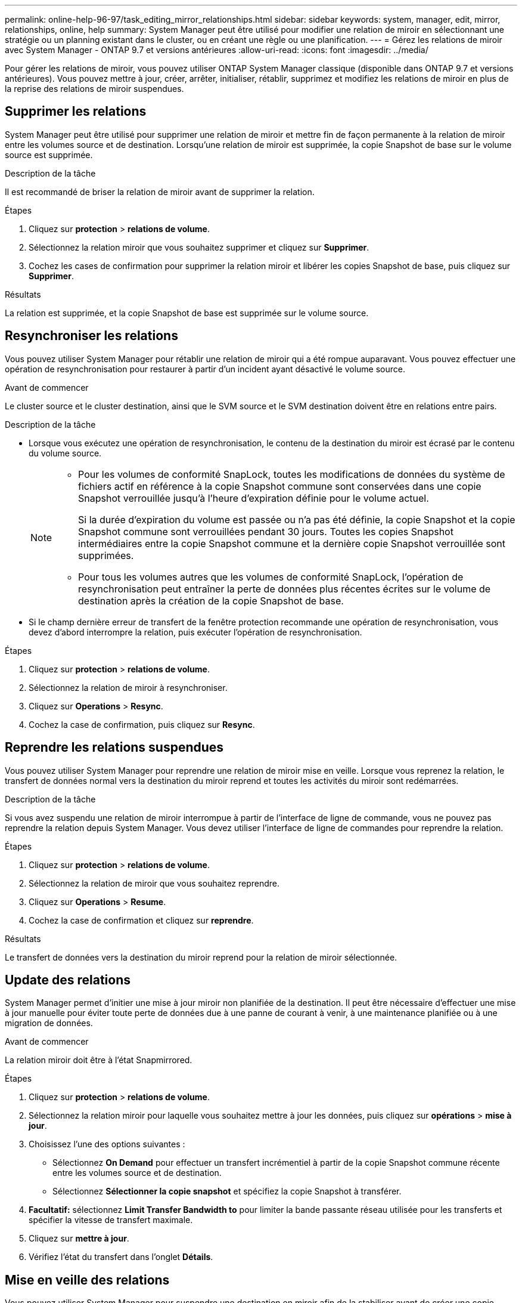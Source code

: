---
permalink: online-help-96-97/task_editing_mirror_relationships.html 
sidebar: sidebar 
keywords: system, manager, edit, mirror, relationships, online, help 
summary: System Manager peut être utilisé pour modifier une relation de miroir en sélectionnant une stratégie ou un planning existant dans le cluster, ou en créant une règle ou une planification. 
---
= Gérez les relations de miroir avec System Manager - ONTAP 9.7 et versions antérieures
:allow-uri-read: 
:icons: font
:imagesdir: ../media/


[role="lead"]
Pour gérer les relations de miroir, vous pouvez utiliser ONTAP System Manager classique (disponible dans ONTAP 9.7 et versions antérieures). Vous pouvez mettre à jour, créer, arrêter, initialiser, rétablir, supprimez et modifiez les relations de miroir en plus de la reprise des relations de miroir suspendues.



== Supprimer les relations

System Manager peut être utilisé pour supprimer une relation de miroir et mettre fin de façon permanente à la relation de miroir entre les volumes source et de destination. Lorsqu'une relation de miroir est supprimée, la copie Snapshot de base sur le volume source est supprimée.

.Description de la tâche
Il est recommandé de briser la relation de miroir avant de supprimer la relation.

.Étapes
. Cliquez sur *protection* > *relations de volume*.
. Sélectionnez la relation miroir que vous souhaitez supprimer et cliquez sur *Supprimer*.
. Cochez les cases de confirmation pour supprimer la relation miroir et libérer les copies Snapshot de base, puis cliquez sur *Supprimer*.


.Résultats
La relation est supprimée, et la copie Snapshot de base est supprimée sur le volume source.



== Resynchroniser les relations

Vous pouvez utiliser System Manager pour rétablir une relation de miroir qui a été rompue auparavant. Vous pouvez effectuer une opération de resynchronisation pour restaurer à partir d'un incident ayant désactivé le volume source.

.Avant de commencer
Le cluster source et le cluster destination, ainsi que le SVM source et le SVM destination doivent être en relations entre pairs.

.Description de la tâche
* Lorsque vous exécutez une opération de resynchronisation, le contenu de la destination du miroir est écrasé par le contenu du volume source.
+
[NOTE]
====
** Pour les volumes de conformité SnapLock, toutes les modifications de données du système de fichiers actif en référence à la copie Snapshot commune sont conservées dans une copie Snapshot verrouillée jusqu'à l'heure d'expiration définie pour le volume actuel.
+
Si la durée d'expiration du volume est passée ou n'a pas été définie, la copie Snapshot et la copie Snapshot commune sont verrouillées pendant 30 jours. Toutes les copies Snapshot intermédiaires entre la copie Snapshot commune et la dernière copie Snapshot verrouillée sont supprimées.

** Pour tous les volumes autres que les volumes de conformité SnapLock, l'opération de resynchronisation peut entraîner la perte de données plus récentes écrites sur le volume de destination après la création de la copie Snapshot de base.


====
* Si le champ dernière erreur de transfert de la fenêtre protection recommande une opération de resynchronisation, vous devez d'abord interrompre la relation, puis exécuter l'opération de resynchronisation.


.Étapes
. Cliquez sur *protection* > *relations de volume*.
. Sélectionnez la relation de miroir à resynchroniser.
. Cliquez sur *Operations* > *Resync*.
. Cochez la case de confirmation, puis cliquez sur *Resync*.




== Reprendre les relations suspendues

Vous pouvez utiliser System Manager pour reprendre une relation de miroir mise en veille. Lorsque vous reprenez la relation, le transfert de données normal vers la destination du miroir reprend et toutes les activités du miroir sont redémarrées.

.Description de la tâche
Si vous avez suspendu une relation de miroir interrompue à partir de l'interface de ligne de commande, vous ne pouvez pas reprendre la relation depuis System Manager. Vous devez utiliser l'interface de ligne de commandes pour reprendre la relation.

.Étapes
. Cliquez sur *protection* > *relations de volume*.
. Sélectionnez la relation de miroir que vous souhaitez reprendre.
. Cliquez sur *Operations* > *Resume*.
. Cochez la case de confirmation et cliquez sur *reprendre*.


.Résultats
Le transfert de données vers la destination du miroir reprend pour la relation de miroir sélectionnée.



== Update des relations

System Manager permet d'initier une mise à jour miroir non planifiée de la destination. Il peut être nécessaire d'effectuer une mise à jour manuelle pour éviter toute perte de données due à une panne de courant à venir, à une maintenance planifiée ou à une migration de données.

.Avant de commencer
La relation miroir doit être à l'état Snapmirrored.

.Étapes
. Cliquez sur *protection* > *relations de volume*.
. Sélectionnez la relation miroir pour laquelle vous souhaitez mettre à jour les données, puis cliquez sur *opérations* > *mise à jour*.
. Choisissez l'une des options suivantes :
+
** Sélectionnez *On Demand* pour effectuer un transfert incrémentiel à partir de la copie Snapshot commune récente entre les volumes source et de destination.
** Sélectionnez *Sélectionner la copie snapshot* et spécifiez la copie Snapshot à transférer.


. *Facultatif:* sélectionnez *Limit Transfer Bandwidth to* pour limiter la bande passante réseau utilisée pour les transferts et spécifier la vitesse de transfert maximale.
. Cliquez sur *mettre à jour*.
. Vérifiez l'état du transfert dans l'onglet *Détails*.




== Mise en veille des relations

Vous pouvez utiliser System Manager pour suspendre une destination en miroir afin de la stabiliser avant de créer une copie Snapshot. L'opération de mise en attente permet de terminer les transferts de miroir actifs et de désactiver les transferts futurs pour la relation de mise en miroir.

.Description de la tâche
Vous pouvez suspendre uniquement les relations de mise en miroir qui sont à l'état Snapmirrored.

.Étapes
. Cliquez sur *protection* > *relations de volume*.
. Sélectionnez la relation de symétrie que vous souhaitez mettre en veille.
. Cliquez sur *Operations* > *Quiesce*.
. Cochez la case de confirmation et cliquez sur *Quiesce*.




== Initialiser les relations

Lorsque vous démarrez une relation en miroir, vous devez initialiser cette relation. L'initialisation d'une relation consiste en un transfert de base complet des données du volume source vers la destination. Vous pouvez utiliser System Manager pour initialiser une relation de miroir si vous n'avez pas déjà initialisé la relation lors de sa création.

.Étapes
. Cliquez sur *protection* > *relations de volume*.
. Sélectionnez la relation de miroir à initialiser.
. Cliquez sur *opérations* > *initialiser*.
. Cochez la case de confirmation et cliquez sur *initialiser*.
. Vérifiez l'état de la relation miroir dans la fenêtre *protection*.


.Résultats
Une copie Snapshot est créée et transférée vers la destination. Cette copie Snapshot est utilisée comme base pour les copies Snapshot incrémentielles ultérieures.



== Modifier les relations

System Manager peut être utilisé pour modifier une relation de miroir en sélectionnant une stratégie ou un planning existant dans le cluster, ou en créant une règle ou une planification.

.Description de la tâche
* Vous ne pouvez pas modifier une relation de miroir créée entre un volume dans Data ONTAP 8.2.1 et un volume dans ONTAP 8.3 ou version ultérieure.
* Vous ne pouvez pas modifier les paramètres d'une stratégie ou d'une planification existante.
* Vous pouvez modifier le type de relation d'une relation version flexible miroir, relation de coffre-fort ou relation miroir/coffre-fort en modifiant le type de stratégie.


.Étapes
. Cliquez sur *protection* > *relations de volume*.
. Sélectionnez la relation miroir pour laquelle vous souhaitez modifier la stratégie ou le programme, puis cliquez sur *Modifier*.
. Dans la boîte de dialogue *Modifier la relation*, sélectionnez une stratégie existante ou créez une stratégie :
+
|===
| Les fonctions que vous recherchez... | Procédez comme suit... 


 a| 
Sélectionnez une stratégie existante
 a| 
Cliquez sur *Parcourir*, puis sélectionnez une stratégie existante.



 a| 
Création d'une règle
 a| 
.. Cliquez sur *Créer une stratégie*.
.. Spécifiez un nom pour la règle.
.. Définissez la priorité des transferts programmés.
+
Faible indique que le transfert a la priorité la moins élevée et qu'il est généralement programmé après des transferts de priorité normale. Par défaut, la priorité est définie sur Normal.

.. Cochez la case *transférer toutes les copies Snapshot sources* pour inclure la règle « tous_source_snapshots » à la règle miroir, qui permet de sauvegarder toutes les copies Snapshot du volume source.
.. Cochez la case *Activer la compression réseau* pour compresser les données en cours de transfert.
.. Cliquez sur *Créer*.


|===
. Spécifiez un planning pour la relation :
+
|===
| Si... | Procédez comme suit... 


 a| 
Vous souhaitez affecter un planning existant
 a| 
Dans la liste des planifications, sélectionnez un planning existant.



 a| 
Vous souhaitez créer un planning
 a| 
.. Cliquez sur *Créer un programme*.
.. Spécifiez un nom pour le planning.
.. Sélectionnez *Basic* ou *Advanced*.
+
*** Basic spécifie uniquement le jour de la semaine, l'heure et l'intervalle de transfert.
*** Advanced crée une planification de style cron.


.. Cliquez sur *Créer*.




 a| 
Vous ne souhaitez pas affecter un planning
 a| 
Sélectionnez *aucun*.

|===
. Cliquez sur *OK* pour enregistrer les modifications.




== Créer des relations en miroir à partir d'un SVM de destination

System Manager peut être utilisé pour créer une relation de miroir depuis la machine virtuelle de stockage de destination et pour affecter une règle et une planification à la relation de miroir. La copie miroir assure une disponibilité rapide des données en cas de corruption ou de perte des données sur le volume source.

.Avant de commencer
* Le cluster source doit exécuter ONTAP 8.2.2 ou version ultérieure.
* La licence SnapMirror doit être activée sur le cluster source et le cluster destination.
+
[NOTE]
====
Pour certaines plateformes, la licence SnapMirror n'est pas obligatoire pour que le cluster source soit activée si le cluster de destination dispose de la licence SnapMirror et de la licence DPO (Data protection Optimization) activée.

====
* Lors de la mise en miroir d'un volume, si vous sélectionnez un volume SnapLock comme source, la licence SnapMirror et la licence SnapLock doivent être installées sur le cluster de destination.
* Le cluster source et le cluster destination doivent avoir une relation peer-to-peer en bonne santé.
* Le SVM de destination doit disposer d'espace disponible.
* Un volume source de type lecture/écriture (rw) doit exister.
* Les volumes FlexVol doivent être en ligne et de type read/write.
* Le type d'agrégat SnapLock doit être du même type.
* Si vous vous connectez à partir d'un cluster exécutant ONTAP 9.2 ou version antérieure à un cluster distant sur lequel l'authentification SAML est activée, l'authentification par mot de passe doit être activée sur le cluster distant.


.Description de la tâche
* System Manager ne prend pas en charge une relation en cascade.
+
Par exemple, un volume de destination dans une relation ne peut pas être le volume source dans une autre relation.

* On ne peut pas créer de relation en miroir entre un SVM source synchrone et un SVM de destination synchrone dans une configuration MetroCluster.
* Dans une configuration MetroCluster, vous pouvez créer une relation de miroir entre les SVM source synchrone.
* Vous pouvez créer une relation de miroir depuis un volume d'un SVM source synchrone vers un volume d'une SVM contenant les données.
* Vous pouvez créer une relation de miroir entre un volume d'un SVM diffusant les données et un volume DP au sein d'un SVM source synchrone.
* Vous pouvez créer une relation de miroir entre des volumes SnapLock de même type uniquement.
+
Par exemple, si le volume source est un volume SnapLock Enterprise, le volume de destination doit également être un volume SnapLock Enterprise. Vous devez vous assurer que le SVM de destination dispose d'agrégats du même type SnapLock disponible.

* Le volume de destination créé pour une relation de miroir n'effectue pas le provisionnement fin.
* Un maximum de 25 volumes peuvent être protégés en une seule sélection.
* Vous ne pouvez pas créer de relation de miroir entre des volumes SnapLock si le cluster de destination exécute une version de ONTAP antérieure à la version de ONTAP exécutée par le cluster source.


.Étapes
. Cliquez sur *protection* > *relations de volume*.
. Dans la fenêtre *Volume relations*, cliquez sur *Create*.
. Dans la boîte de dialogue *Browse SVM*, sélectionner un SVM pour le volume de destination.
. Dans la boîte de dialogue *Créer une relation de protection*, sélectionnez *miroir* dans la liste déroulante *Type de relation*.
. Spécifier le cluster, le SVM et le volume source
+
Si le cluster spécifié exécute une version du logiciel ONTAP antérieure à ONTAP 9.3, seuls les SVM de peering sont répertoriés. Si le cluster spécifié exécute ONTAP 9.3 ou version ultérieure, les SVM peering et les SVM autorisés sont répertoriés.

. Pour les volumes FlexVol, indiquez le suffixe d'un nom de volume.
+
Le suffixe du nom du volume est ajouté aux noms des volumes source pour générer les noms des volumes de destination.

. Cliquez sur *Parcourir*, puis modifiez la stratégie de miroir.
. Sélectionnez un planning pour la relation dans la liste des planifications existantes.
. Sélectionnez *initialiser la relation* pour initialiser la relation miroir.
. Activez les agrégats basés sur FabricPool, puis sélectionnez une règle de Tiering appropriée.
. Cliquez sur *Créer*.


.Résultats
Si vous choisissez de créer un volume de destination, un volume de destination de type _dp_ est créé, avec l'attribut de langue défini pour correspondre à l'attribut de langue du volume source.

Une relation de miroir est créée entre le volume source et le volume de destination. La copie Snapshot de base est transférée vers le volume de destination si vous avez accepté d'initialiser la relation.



== Resynchronisation inverse des relations du miroir

Vous pouvez utiliser System Manager pour rétablir une relation de miroir qui était auparavant interrompue. Dans une opération de resynchronisation inverse, vous inversez les fonctions du volume source et du volume de destination.

.Avant de commencer
Le volume source doit être en ligne.

.Description de la tâche
* Vous pouvez utiliser le volume de destination pour transmettre des données pendant que vous réparez ou remplacez le volume source, mettez à jour le volume source et rétablissez la configuration d'origine des systèmes.
* Lorsque vous effectuez une resynchronisation inverse, le contenu de la source miroir est écrasé par le contenu du volume de destination.
+
[NOTE]
====
** Pour les volumes de conformité SnapLock, toutes les modifications de données du système de fichiers actif en référence à la copie Snapshot commune sont conservées dans une copie Snapshot verrouillée jusqu'à l'heure d'expiration définie pour le volume actuel.
+
Si la durée d'expiration du volume est passée ou n'a pas été définie, la copie Snapshot et la copie Snapshot commune sont verrouillées pendant 30 jours. Toutes les copies Snapshot intermédiaires entre la copie Snapshot commune et la dernière copie Snapshot verrouillée sont supprimées.

** Pour tous les volumes autres que les volumes de conformité SnapLock, l'opération de resynchronisation peut entraîner la perte de données plus récentes écrites sur le volume source après la création de la copie Snapshot de base.


====
* Lorsque vous effectuez une resynchronisation inverse, la règle de miroir de la relation est définie sur DPDefault et la planification du miroir est définie sur aucun.


.Étapes
. Cliquez sur *protection* > *relations de volume*.
. Sélectionnez la relation de symétrie que vous souhaitez inverser.
. Cliquez sur *Operations* > *Reverse Resync*.
. Cochez la case de confirmation, puis cliquez sur *Reverse Resync*.


*Informations connexes*

xref:reference_protection_window.adoc[Fenêtre de protection]
